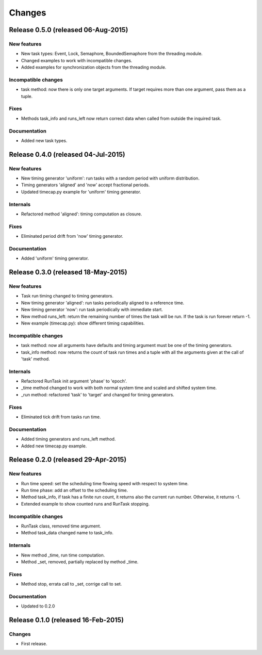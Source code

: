 Changes
*******

Release 0.5.0 (released 06-Aug-2015)
====================================

New features
------------
* New task types: Event, Lock, Semaphore, BoundedSemaphore from the threading
  module.
* Changed examples to work with incompatible changes.
* Added examples for synchronization objects from the threading module.

Incompatible changes
--------------------
* task method: now there is only one target arguments. If target requires more
  than one argument, pass them as a tuple.

Fixes
-----
* Methods task_info and runs_left now return correct data when called from
  outside the inquired task.

Documentation
-------------
* Added new task types.


Release 0.4.0 (released 04-Jul-2015)
====================================

New features
------------
* New timing generator 'uniform': run tasks with a random period with uniform
  distribution.
* Timing generators 'aligned' and 'now' accept fractional periods.
* Updated timecap.py example for 'uniform' timing generator.

Internals
---------
* Refactored method 'aligned': timing computation as closure.

Fixes
-----
* Eliminated period drift from 'now' timing generator.

Documentation
-------------
* Added 'uniform' timing generator.


Release 0.3.0 (released 18-May-2015)
====================================

New features
------------
* Task run timing changed to timing generators.
* New timing generator 'aligned': run tasks periodically aligned to a reference
  time.
* New timing generator 'now': run task periodically with immediate start.
* New method runs_left: return the remaining number of times the task will be
  run. If the task is run forever return -1.
* New example (timecap.py): show different timing capabilities.

Incompatible changes
--------------------
* task method: now all arguments have defaults and timing argument must be one
  of the timing generators.
* task_info method: now returns the count of task run times and a tuple with
  all the arguments given at the call of 'task' method.

Internals
---------
* Refactored RunTask init argument 'phase' to 'epoch'.
* _time method changed to work with both normal system time and scaled and
  shifted system time.
* _run method: refactored 'task' to 'target' and changed for timing generators.

Fixes
-----
* Eliminated tick drift from tasks run time.

Documentation
-------------
* Added timing generators and runs_left method.
* Added new timecap.py example.



Release 0.2.0 (released 29-Apr-2015)
====================================

New features
------------
* Run time speed: set the scheduling time flowing speed with respect to system
  time.
* Run time phase: add an offset to the scheduling time.
* Method task_info, if task has a finite run count, it returns also the
  current run number. Otherwise, it returns -1.
* Extended example to show counted runs and RunTask stopping. 

Incompatible changes
--------------------
* RunTask class, removed time argument. 
* Method task_data changed name to task_info.

Internals
---------
* New method _time, run time computation.
* Method _set, removed, partially replaced by method _time.

Fixes
-----
* Method stop, errata call to _set, corrige call to set.

Documentation
-------------
* Updated to 0.2.0


Release 0.1.0 (released 16-Feb-2015)
====================================

Changes
-------
* First release.
